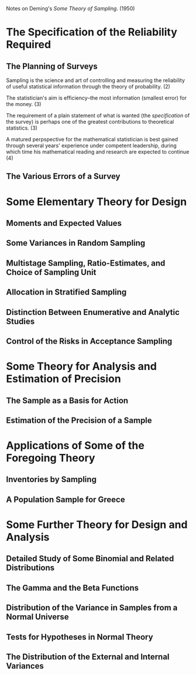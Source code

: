 Notes on Deming's /Some Theory of Sampling/. (1950)
* The Specification of the Reliability Required
** The Planning of Surveys
Sampling is the science and art of controlling and
measuring the reliability of useful statistical
information through the theory of probability. (2)

The statistician's aim is efficiency--the most 
information (smallest error) for the money. (3)

The requirement of a plain statement of what is wanted
(the /specification/ of the survey) is perhaps one of the
greatest contributions to theoretical statistics. (3)

A matured perpspective for the mathematical statistician
is best gained through several years' experience under
competent leadership, during which time his mathematical
reading and research are expected to continue (4)
** The Various Errors of a Survey
* Some Elementary Theory for Design
** Moments and Expected Values
** Some Variances in Random Sampling
** Multistage Sampling, Ratio-Estimates, and Choice of Sampling Unit
** Allocation in Stratified Sampling
** Distinction Between Enumerative and Analytic Studies
** Control of the Risks in Acceptance Sampling
* Some Theory for Analysis and Estimation of Precision
** The Sample as a Basis for Action
** Estimation of the Precision of a Sample
* Applications of Some of the Foregoing Theory
** Inventories by Sampling
** A Population Sample for Greece
* Some Further Theory for Design and Analysis
** Detailed Study of Some Binomial and Related Distributions
** The Gamma and the Beta Functions
** Distribution of the Variance in Samples from a Normal Universe
** Tests for Hypotheses in Normal Theory
** The Distribution of the External and Internal Variances
